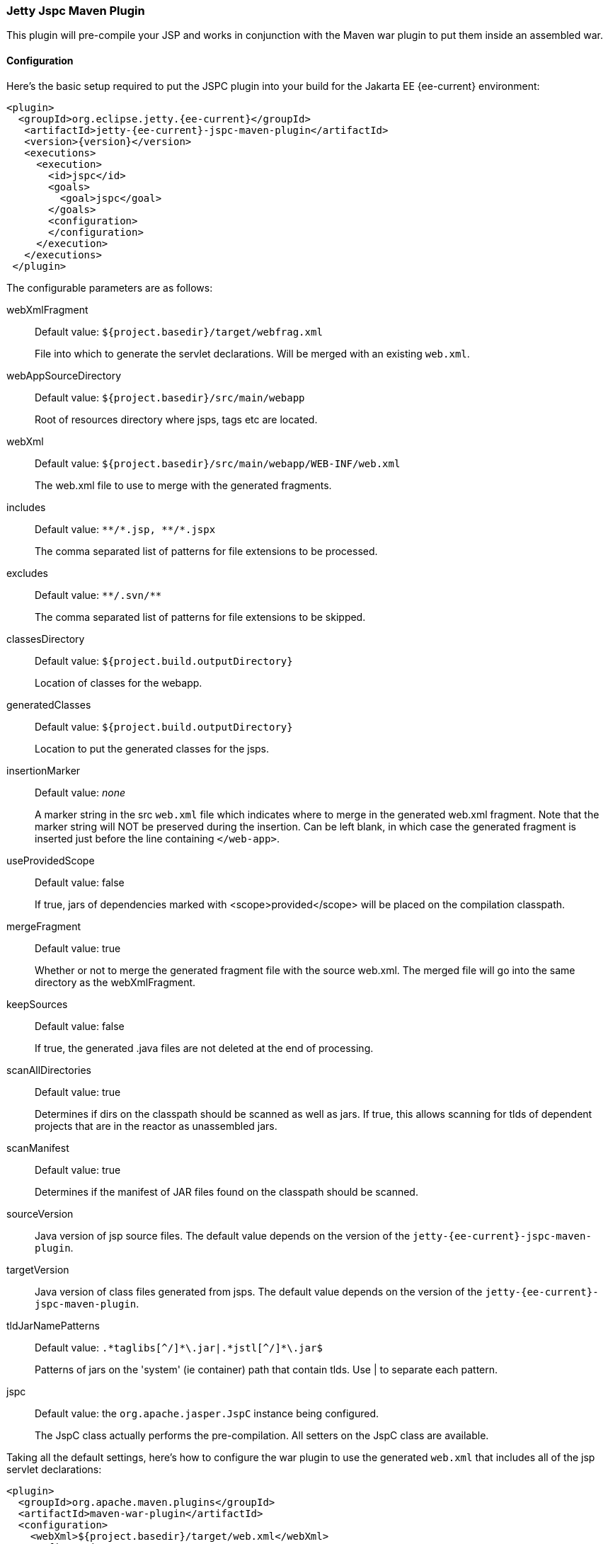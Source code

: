 //
// ========================================================================
// Copyright (c) 1995 Mort Bay Consulting Pty Ltd and others.
//
// This program and the accompanying materials are made available under the
// terms of the Eclipse Public License v. 2.0 which is available at
// https://www.eclipse.org/legal/epl-2.0, or the Apache License, Version 2.0
// which is available at https://www.apache.org/licenses/LICENSE-2.0.
//
// SPDX-License-Identifier: EPL-2.0 OR Apache-2.0
// ========================================================================
//

[[jetty-jspc-maven-plugin]]
=== Jetty Jspc Maven Plugin

This plugin will pre-compile your JSP and works in conjunction with the Maven war plugin to put them inside an assembled war.

[[jspc-config]]
==== Configuration

Here's the basic setup required to put the JSPC plugin into your build for the Jakarta EE {ee-current} environment:

[source,xml,subs="verbatim,attributes"]
----
<plugin>
  <groupId>org.eclipse.jetty.{ee-current}</groupId>
   <artifactId>jetty-{ee-current}-jspc-maven-plugin</artifactId>
   <version>{version}</version>
   <executions>
     <execution>
       <id>jspc</id>
       <goals>
         <goal>jspc</goal>
       </goals>
       <configuration>
       </configuration>
     </execution>
   </executions>
 </plugin>
----

The configurable parameters are as follows:

webXmlFragment::
Default value: `${project.basedir}/target/webfrag.xml`
+
File into which to generate the servlet declarations.
Will be merged with an existing `web.xml`.
webAppSourceDirectory::
Default value: `${project.basedir}/src/main/webapp`
+
Root of resources directory where jsps, tags etc are located.
webXml::
Default value: `${project.basedir}/src/main/webapp/WEB-INF/web.xml`
+
The web.xml file to use to merge with the generated fragments.
includes::
Default value: `+**/*.jsp, **/*.jspx+`
+
The comma separated list of patterns for file extensions to be processed.
excludes::
Default value: `+**/.svn/**+`
+
The comma separated list of patterns for file extensions to be skipped.
classesDirectory::
Default value: `${project.build.outputDirectory}`
+
Location of classes for the webapp.
generatedClasses::
Default value: `${project.build.outputDirectory}`
+
Location to put the generated classes for the jsps.
insertionMarker::
Default value: _none_
+
A marker string in the src `web.xml` file which indicates where to merge in the generated web.xml fragment.
Note that the marker string will NOT be preserved during the insertion.
Can be left blank, in which case the generated fragment is inserted just before the line containing `</web-app>`.
useProvidedScope::
Default value: false
+
If true, jars of dependencies marked with <scope>provided</scope> will be placed on the compilation classpath.
mergeFragment::
Default value: true
+
Whether or not to merge the generated fragment file with the source web.xml.
The merged file will go into the same directory as the webXmlFragment.
keepSources::
Default value: false
+
If true, the generated .java files are not deleted at the end of processing.
scanAllDirectories::
Default value: true
+
Determines if dirs on the classpath should be scanned as well as jars.
If true, this allows scanning for tlds of dependent projects that
are in the reactor as unassembled jars.
scanManifest::
Default value: true
+
Determines if the manifest of JAR files found on the classpath should be scanned.
sourceVersion::
Java version of jsp source files.
The default value depends on the version of the `jetty-{ee-current}-jspc-maven-plugin`.

targetVersion::
Java version of class files generated from jsps.
The default value depends on the version of the `jetty-{ee-current}-jspc-maven-plugin`.

tldJarNamePatterns::
Default value: `+.*taglibs[^/]*\.jar|.*jstl[^/]*\.jar$+`
+
Patterns of jars on the 'system' (ie container) path that contain tlds.
Use | to separate each pattern.
jspc::
Default value: the `org.apache.jasper.JspC` instance being configured.
+
The JspC class actually performs the pre-compilation.
All setters on the JspC class are available.

Taking all the default settings, here's how to configure the war plugin to use the generated `web.xml` that includes all of the jsp servlet declarations:

[source,xml]
----
<plugin>
  <groupId>org.apache.maven.plugins</groupId>
  <artifactId>maven-war-plugin</artifactId>
  <configuration>
    <webXml>${project.basedir}/target/web.xml</webXml>
  </configuration>
</plugin>
----

[[jspc-production-precompile]]
==== Precompiling only for Production Build

As compiling jsps is usually done during preparation for a production release and not usually done during development, it is more convenient to put the plugin setup inside a <profile> which which can be deliberately invoked during prep for production.

For example, the following profile will only be invoked if the flag `-Dprod` is present on the run line:

[source,xml,subs="verbatim,attributes"]
----
<profiles>
  <profile>
    <id>prod</id>
    <activation>
      <property><name>prod</name></property>
    </activation>
    <build>
    <plugins>
      <plugin>
        <groupId>org.eclipse.jetty.{ee-current}</groupId>
        <artifactId>jetty-{ee-current}-jspc-maven-plugin</artifactId>
        <version>{version}</version>
        <!-- put your configuration in here -->
      </plugin>
      <plugin>
        <groupId>org.apache.maven.plugins</groupId>
        <artifactId>maven-war-plugin</artifactId>
        <!-- put your configuration in here -->
      </plugin>
    </plugins>
    </build>
  </profile>
</profiles>
----

The following invocation would cause your code to be compiled, the jsps to be compiled, the <servlet> and <servlet-mapping>s inserted in the `web.xml` and your webapp assembled into a war:

----
$ mvn -Dprod package
----

[[jspc-overlay-precompile]]
==== Precompiling Jsps with Overlaid Wars

Precompiling jsps with an overlaid war requires a bit more configuration.
This is because you need to separate the steps of unpacking the overlaid war and then repacking the final target war so the `jetty-{ee-current}-jspc-maven-plugin` has the opportunity to access the overlaid resources.

In the following example the overlaid war will provide the `web.xml` file but the jsps will be in `src/main/webapp` (i.e. part of the project that uses the overlay).
The overlaid war file will be unpacked, the jsps compiled and their servlet definitions merged into the extracted `web.xml`, and everything packed into a war.

An example configuration of the war plugin that separates those phases into an unpack phase, and then a packing phase:

[source,xml]
----
<plugin>
  <artifactId>maven-war-plugin</artifactId>
  <executions>
    <execution>
      <id>unpack</id>
      <goals><goal>exploded</goal></goals>
      <phase>generate-resources</phase>
      <configuration>
        <webappDirectory>target/foo</webappDirectory>
        <overlays>
          <overlay />
          <overlay>
            <groupId>org.eclipse.jetty.{ee-current}.demos</groupId>
            <artifactId>jetty-{ee-current}-demo-jetty-webapp</artifactId>
          </overlay>
        </overlays>
      </configuration>
    </execution>
    <execution>
      <id>pack</id>
      <goals><goal>war</goal></goals>
      <phase>package</phase>
      <configuration>
        <warSourceDirectory>target/foo</warSourceDirectory>
        <webXml>target/web.xml</webXml>
      </configuration>
    </execution>
  </executions>
</plugin>
----

Now you also need to configure the `jetty-{ee-current}-jspc-maven-plugin` so that it can use the web.xml that was extracted by the war unpacking and merge in the generated definitions of the servlets.
This is in `target/foo/WEB-INF/web.xml`.
Using the default settings, the `web.xml` merged with the jsp servlet definitions will be put into `target/web.xml`.

[source,xml,subs="verbatim,attributes"]
----
<plugin>
  <groupId>org.eclipse.jetty.{ee-current}</groupId>
   <artifactId>jetty-{ee-current}-jspc-maven-plugin</artifactId>
   <version>{version}</version>
   <executions>
     <execution>
       <id>jspc</id>
       <goals>
         <goal>jspc</goal>
       </goals>
       <configuration>
          <webXml>target/foo/WEB-INF/web.xml</webXml>
          <includes>**/*.foo</includes>
          <excludes>**/*.fff</excludes>
      </configuration>
    </execution>
  </executions>
</plugin>
----
